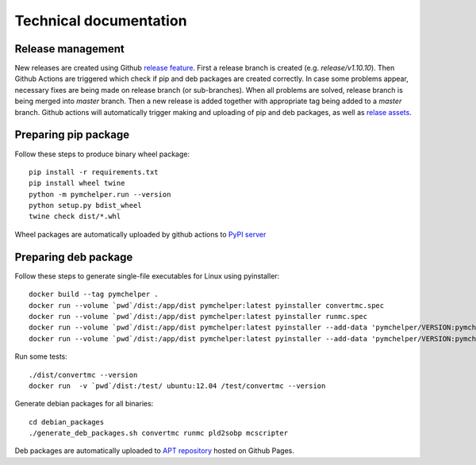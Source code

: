 =======================
Technical documentation
=======================

Release management
------------------

New releases are created using Github `release feature <https://docs.github.com/en/repositories/releasing-projects-on-github/about-releases>`_. 
First a release branch is created (e.g. `release/v1.10.10`). Then Github Actions are triggered which check if pip and deb packages are created correctly.
In case some problems appear, necessary fixes are being made on release branch (or sub-branches). 
When all problems are solved, release branch is being merged into *master* branch. Then a new release is added together with appropriate tag being added to a *master* branch.
Github actions will automatically trigger making and uploading of pip and deb packages, 
as well as `relase assets <https://github.com/DataMedSci/pymchelper/releases/latest>`_.


Preparing pip package
---------------------

Follow these steps to produce binary wheel package::

    pip install -r requirements.txt
    pip install wheel twine
    python -m pymchelper.run --version
    python setup.py bdist_wheel
    twine check dist/*.whl

Wheel packages are automatically uploaded by github actions to `PyPI server <https://pypi.org/project/pymchelper/>`_

Preparing deb package
---------------------

Follow these steps to generate single-file executables for Linux using pyinstaller::

    docker build --tag pymchelper .
    docker run --volume `pwd`/dist:/app/dist pymchelper:latest pyinstaller convertmc.spec
    docker run --volume `pwd`/dist:/app/dist pymchelper:latest pyinstaller runmc.spec
    docker run --volume `pwd`/dist:/app/dist pymchelper:latest pyinstaller --add-data 'pymchelper/VERSION:pymchelper' --onefile --name pld2sobp pymchelper/utils/pld2sobp.py
    docker run --volume `pwd`/dist:/app/dist pymchelper:latest pyinstaller --add-data 'pymchelper/VERSION:pymchelper' --onefile --name mcscripter pymchelper/utils/mcscripter.py

Run some tests::

    ./dist/convertmc --version
    docker run  -v `pwd`/dist:/test/ ubuntu:12.04 /test/convertmc --version

Generate debian packages for all binaries::

    cd debian_packages
    ./generate_deb_packages.sh convertmc runmc pld2sobp mcscripter
    
Deb packages are automatically uploaded to `APT repository <https://github.com/DataMedSci/deb_package_repository>`_  hosted on Github Pages.
